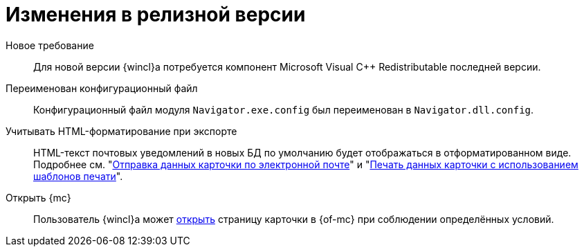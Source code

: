 = Изменения в релизной версии

Новое требование::
Для новой версии {wincl}а потребуется компонент Microsoft Visual C++ Redistributable последней версии.

Переименован конфигурационный файл::
Конфигурационный файл модуля `Navigator.exe.config` был переименован в `Navigator.dll.config`.

Учитывать HTML-форматирование при экспорте::
HTML-текст почтовых уведомлений в новых БД по умолчанию будет отображаться в отформатированном виде. Подробнее см. "xref:user:card-export-print.adoc[Отправка данных карточки по электронной почте]" и "xref:user:card-export-print.adoc#html[Печать данных карточки с использованием шаблонов печати]".

Открыть {mc}::
Пользователь {wincl}а может xref:admin:open-msg.adoc[открыть] страницу карточки в {of-mc} при соблюдении определённых условий.
